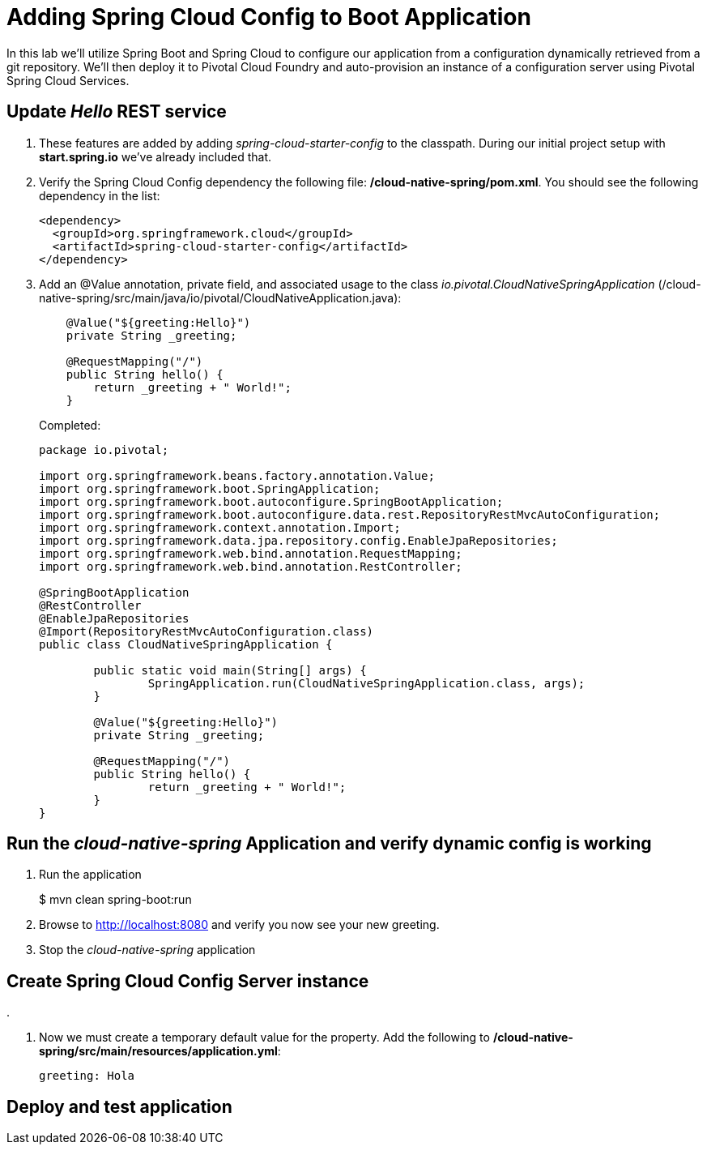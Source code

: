 = Adding Spring Cloud Config to Boot Application

In this lab we'll utilize Spring Boot and Spring Cloud to configure our application from a configuration dynamically retrieved from a git repository. We'll then deploy it to Pivotal Cloud Foundry and auto-provision an instance of a configuration server using Pivotal Spring Cloud Services.

== Update _Hello_ REST service

. These features are added by adding _spring-cloud-starter-config_ to the classpath.  During our initial project setup with *start.spring.io* we've already included that.

. Verify the Spring Cloud Config dependency the following file: */cloud-native-spring/pom.xml*.  You should see the following dependency in the list:
+
[source, xml]
---------------------------------------------------------------------
<dependency>
  <groupId>org.springframework.cloud</groupId>
  <artifactId>spring-cloud-starter-config</artifactId>
</dependency>
---------------------------------------------------------------------

. Add an @Value annotation, private field, and associated usage to the class _io.pivotal.CloudNativeSpringApplication_ (/cloud-native-spring/src/main/java/io/pivotal/CloudNativeApplication.java):
+
[source, java, numbered]
---------------------------------------------------------------------
    @Value("${greeting:Hello}")
    private String _greeting;

    @RequestMapping("/")
    public String hello() {
        return _greeting + " World!";
    }
---------------------------------------------------------------------
+
Completed:
+
[source,java,numbered]
---------------------------------------------------------------------
package io.pivotal;

import org.springframework.beans.factory.annotation.Value;
import org.springframework.boot.SpringApplication;
import org.springframework.boot.autoconfigure.SpringBootApplication;
import org.springframework.boot.autoconfigure.data.rest.RepositoryRestMvcAutoConfiguration;
import org.springframework.context.annotation.Import;
import org.springframework.data.jpa.repository.config.EnableJpaRepositories;
import org.springframework.web.bind.annotation.RequestMapping;
import org.springframework.web.bind.annotation.RestController;

@SpringBootApplication
@RestController
@EnableJpaRepositories
@Import(RepositoryRestMvcAutoConfiguration.class)
public class CloudNativeSpringApplication {

	public static void main(String[] args) {
		SpringApplication.run(CloudNativeSpringApplication.class, args);
	}

	@Value("${greeting:Hello}")
	private String _greeting;

	@RequestMapping("/")
	public String hello() {
		return _greeting + " World!";
	}
}
---------------------------------------------------------------------

== Run the _cloud-native-spring_ Application and verify dynamic config is working

. Run the application
+
$ mvn clean spring-boot:run

. Browse to http://localhost:8080 and verify you now see your new greeting.

. Stop the _cloud-native-spring_ application

== Create Spring Cloud Config Server instance

.

. Now we must create a temporary default value for the property.  Add the following to */cloud-native-spring/src/main/resources/application.yml*:
+
[source, yaml]
---------------------------------------------------------------------
greeting: Hola
---------------------------------------------------------------------

== Deploy and test application




